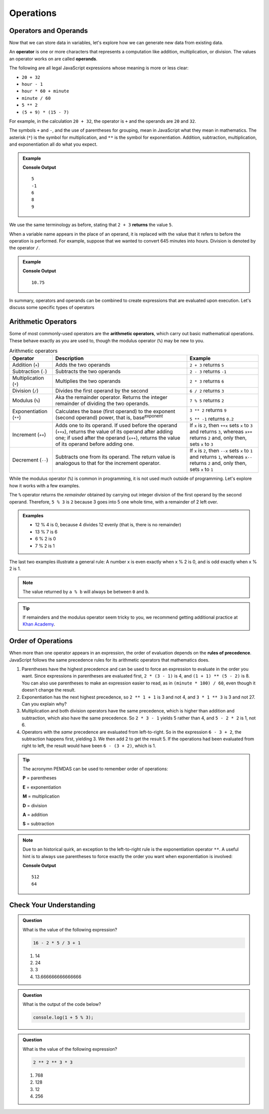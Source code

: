 Operations
==========

Operators and Operands
----------------------

Now that we can store data in variables, let's explore how we can generate new data from existing data.

.. index:: ! operator, ! operand

An **operator** is one or more characters that represents a computation like addition, multiplication, or division. The values an operator works on are called **operands**.

The following are all legal JavaScript expressions whose meaning is more or less clear:

- ``20 + 32``
- ``hour - 1``
- ``hour * 60 + minute``
- ``minute / 60``
- ``5 ** 2``
- ``(5 + 9) * (15 - 7)``

For example, in the calculation ``20 + 32``, the operator is ``+`` and the operands are ``20`` and ``32``.

The symbols ``+`` and ``-``, and the use of parentheses for grouping, mean in JavaScript what they mean in mathematics. The asterisk (``*``) is the symbol for multiplication, and ``**`` is the symbol for exponentiation. Addition, subtraction, multiplication, and exponentiation all do what you expect.

.. admonition:: Example

   .. sourcecode:: js
      :linenos:

      console.log(2 + 3);
      console.log(2 - 3);
      console.log(2 * 3);
      console.log(2 ** 3);
      console.log(3 ** 2);

   **Console Output**

   ::

      5
      -1
      6
      8
      9

We use the same terminology as before, stating that ``2 + 3`` **returns** the value ``5``.

When a variable name appears in the place of an operand, it is replaced with the value that it refers to before the operation is performed. For example, suppose that we wanted to convert 645 minutes into hours. Division is denoted by the operator ``/``.

.. admonition:: Example

   .. sourcecode:: js
      :linenos:

      let minutes = 645;
      let hours = minutes / 60;
      console.log(hours);

   **Console Output**

   ::

      10.75

In summary, operators and operands can be combined to create expressions that are evaluated upon execution. Let's discuss some specific types of operators

Arithmetic Operators
--------------------

.. index:: ! arithmetic operators

Some of most commonly-used operators are the **arithmetic operators**, which carry out basic mathematical operations. These behave exactly as you are used to, though the modulus operator (``%``) may be new to you.

.. list-table:: Arithmetic operators
   :widths: auto
   :header-rows: 1

   * - Operator
     - Description
     - Example
   * - Addition (``+``)
     - Adds the two operands
     - ``2 + 3`` returns ``5``
   * - Subtraction (``-``)
     - Subtracts the two operands
     - ``2 - 3`` returns ``-1``
   * - Multiplication (``*``)
     - Multiplies the two operands
     - ``2 * 3`` returns ``6``
   * - Division (``/``)
     - Divides the first operand by the second
     - ``6 / 2`` returns ``3``
   * - Modulus (``%``)
     - Aka the remainder operator. Returns the integer remainder of dividing the two operands.
     - ``7 % 5`` returns ``2``
   * - Exponentiation (``**``)
     - Calculates the base (first operand) to the exponent (second operand) power, that is, base\ :sup:`exponent` 
     - ``3 ** 2`` returns ``9``
        
       ``5 ** -1`` returns ``0.2``
   * - Increment (``++``)
     - Adds one to its operand. If used before the operand (``++x``), returns the value of its operand after adding one; if used after the operand (``x++``), returns the value of its operand before adding one. 	
     - If ``x`` is ``2``, then ``++x`` sets ``x`` to ``3`` and returns ``3``, whereas ``x++`` returns ``2`` and, only then, sets ``x`` to ``3``
   * - Decrement (``--``)
     - Subtracts one from its operand. The return value is analogous to that for the increment operator.
     - If ``x`` is ``2``, then ``--x`` sets ``x`` to ``1`` and returns ``1``, whereas ``x--`` returns ``2`` and, only then, sets ``x`` to ``1``
   
While the modulus operator (``%``) is common in programming, it is not used much outside of programming. Let's explore how it works with a few examples.

The ``%`` operator returns the *remainder* obtained by carrying out integer division of the first operand by the second operand. Therefore, ``5 % 3`` is ``2`` because 3 goes into 5 one whole time, with a remainder of 2 left over. 

.. admonition:: Examples

   - 12 % 4 is 0, because 4 divides 12 evenly (that is, there is no remainder)
   - 13 % 7 is 6
   - 6 % 2 is 0
   - 7 % 2 is 1

The last two examples illustrate a general rule: A number x is even exactly when x % 2 is 0, and is odd exactly when x % 2 is 1. 

.. note:: The value returned by ``a % b`` will always be between ``0`` and ``b``.

.. tip:: If remainders and the modulus operator seem tricky to you, we recommend getting additional practice at `Khan Academy <https://www.khanacademy.org/computing/computer-science/cryptography/modarithmetic/a/what-is-modular-arithmetic>`_.

Order of Operations
-------------------

.. index:: ! order of operations

When more than one operator appears in an expression, the order of evaluation depends on the **rules of precedence**. JavaScript follows the same precedence rules for its arithmetic operators that mathematics does.

#. Parentheses have the highest precedence and can be used to force an expression to evaluate in the order you want. Since expressions in parentheses are evaluated first, ``2 * (3 - 1)`` is 4, and ``(1 + 1) ** (5 - 2)`` is 8. You can also use parentheses to make an expression easier to read, as in ``(minute * 100) / 60``, even though it doesn't change the result.
#. Exponentiation has the next highest precedence, so ``2 ** 1 + 1`` is 3 and not 4, and ``3 * 1 ** 3`` is 3 and not 27. Can you explain why?
#. Multiplication and both division operators have the same precedence, which is higher than addition and subtraction, which also have the same precedence. So ``2 * 3 - 1`` yields 5 rather than 4, and ``5 - 2 * 2`` is 1, not 6.
#. Operators with the *same* precedence are evaluated from left-to-right. So in the expression ``6 - 3 + 2``, the subtraction happens first, yielding 3. We then add 2 to get the result 5. If the operations had been evaluated from right to left, the result would have been ``6 - (3 + 2)``, which is 1.

.. index:: PEMDAS

.. tip:: The acronymn PEMDAS can be used to remember order of operations:

    **P** = parentheses

    **E** = exponentiation

    **M** = multiplication
    
    **D** = division
    
    **A** = addition

    **S** = subtraction

.. note::

   Due to an historical quirk, an exception to the left-to-right rule is the exponentiation operator ``**``. A useful hint is to always use parentheses to force exactly the order you want when exponentiation is involved:

   .. sourcecode:: js
      :linenos:

      // the right-most ** operator is applied first
      console.log(2 ** 3 ** 2)     

      // use parentheses to force the order you want
      console.log((2 ** 3) ** 2)   

   **Console Output**

   ::

      512
      64


Check Your Understanding
------------------------

.. admonition:: Question

   What is the value of the following expression?

   .. sourcecode:: js

      16 - 2 * 5 / 3 + 1

   #. 14
   #. 24
   #. 3
   #. 13.666666666666666
   
.. admonition:: Question

   What is the output of the code below?

   .. sourcecode:: js

      console.log(1 + 5 % 3);


.. admonition:: Question

   What is the value of the following expression?

   .. sourcecode:: js

      2 ** 2 ** 3 * 3

   #. 768
   #. 128
   #. 12
   #. 256

